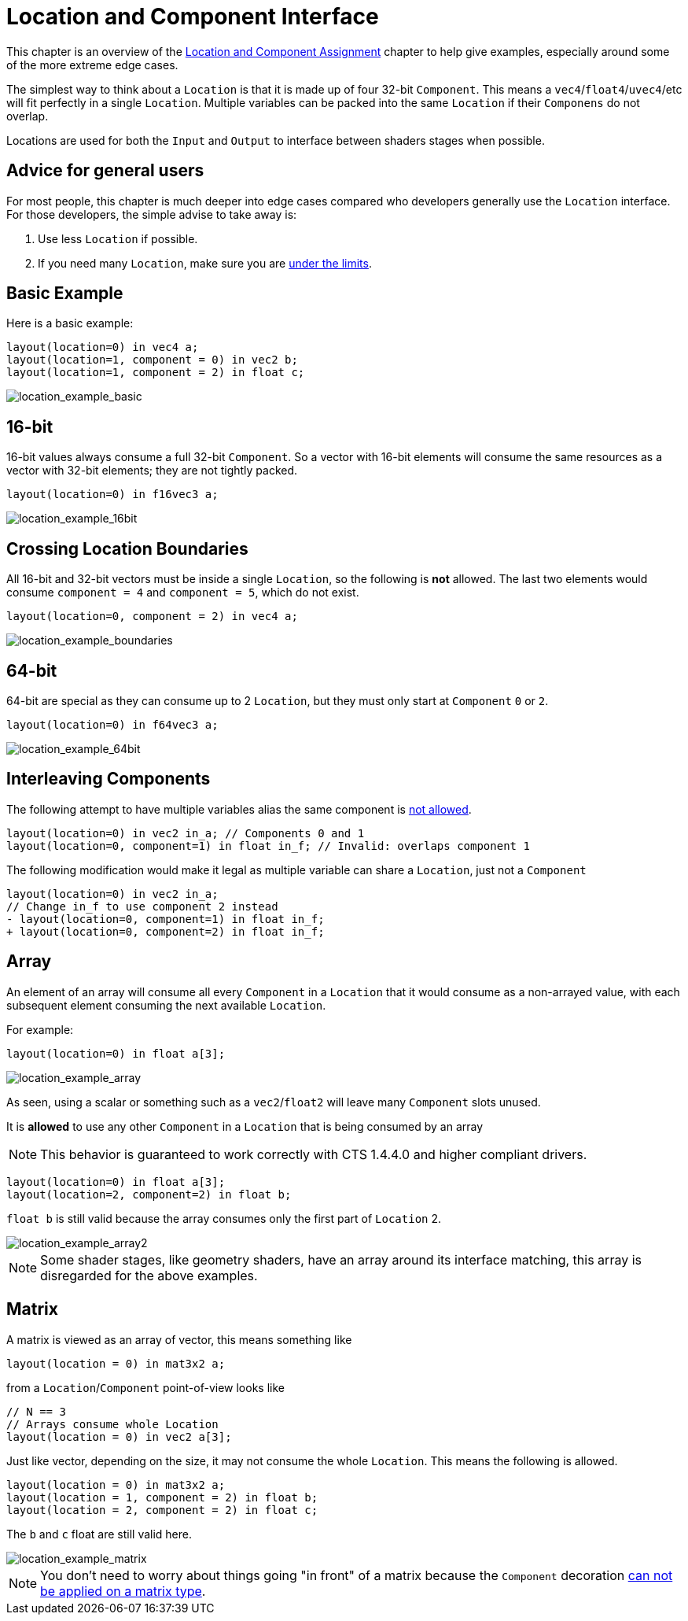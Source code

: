 // Copyright 205 The Khronos Group, Inc.
// SPDX-License-Identifier: CC-BY-4.0

ifndef::chapters[:chapters:]
ifndef::images[:images: images/]

[[location-and-component-interface]]
= Location and Component Interface

This chapter is an overview of the link:https://docs.vulkan.org/spec/latest/chapters/interfaces.html#interfaces-iointerfaces-locations[Location and Component Assignment] chapter to help give examples, especially around some of the more extreme edge cases.

The simplest way to think about a `Location` is that it is made up of four 32-bit `Component`.
This means a `vec4`/`float4`/`uvec4`/etc will fit perfectly in a single `Location`.
Multiple variables can be packed into the same `Location` if their `Componens` do not overlap.

Locations are used for both the `Input` and `Output` to interface between shaders stages when possible.

== Advice for general users

For most people, this chapter is much deeper into edge cases compared who developers generally use the `Location` interface. For those developers, the simple advise to take away is:

1. Use less `Location` if possible.
2. If you need many `Location`, make sure you are link:https://docs.vulkan.org/spec/latest/chapters/interfaces.html#interfaces-iointerfaces-limits[under the limits].

== Basic Example

Here is a basic example:

[source,glsl]
----
layout(location=0) in vec4 a;
layout(location=1, component = 0) in vec2 b;
layout(location=1, component = 2) in float c;
----

image::{images}location_example_basic.svg[location_example_basic]

== 16-bit

16-bit values always consume a full 32-bit `Component`. So a vector with 16-bit elements will consume the same resources as a vector with 32-bit elements; they are not tightly packed.

[source,glsl]
----
layout(location=0) in f16vec3 a;
----

image::{images}location_example_16bit.svg[location_example_16bit]

== Crossing Location Boundaries

All 16-bit and 32-bit vectors must be inside a single `Location`, so the following is **not** allowed.
The last two elements would consume `component = 4` and `component = 5`, which do not exist.

[source,glsl]
----
layout(location=0, component = 2) in vec4 a;
----

image::{images}location_example_boundaries.svg[location_example_boundaries]

== 64-bit

64-bit are special as they can consume up to 2 `Location`, but they must only start at `Component` `0` or `2`.

[source,glsl]
----
layout(location=0) in f64vec3 a;
----

image::{images}location_example_64bit.svg[location_example_64bit]

== Interleaving Components

The following attempt to have multiple variables alias the same component is link:https://godbolt.org/z/h61baYhT4[not allowed].

[source,glsl]
----
layout(location=0) in vec2 in_a; // Components 0 and 1
layout(location=0, component=1) in float in_f; // Invalid: overlaps component 1
----

The following modification would make it legal as multiple variable can share a `Location`, just not a `Component`

[source,patch]
----
layout(location=0) in vec2 in_a;
// Change in_f to use component 2 instead
- layout(location=0, component=1) in float in_f;
+ layout(location=0, component=2) in float in_f;
----

== Array

An element of an array will consume all every `Component` in a `Location` that it would consume as a non-arrayed value, with each subsequent element consuming the next available `Location`.

For example:

[source,glsl]
----
layout(location=0) in float a[3];
----

image::{images}location_example_array.svg[location_example_array]

As seen, using a scalar or something such as a `vec2`/`float2` will leave many `Component` slots unused.

It is **allowed** to use any other `Component` in a `Location` that is being consumed by an array

[NOTE]
====
This behavior is guaranteed to work correctly with CTS 1.4.4.0 and higher compliant drivers.
====

[source,glsl]
----
layout(location=0) in float a[3];
layout(location=2, component=2) in float b;
----

`float b` is still valid because the array consumes only the first part of `Location` 2.

image::{images}location_example_array2.svg[location_example_array2]

[NOTE]
====
Some shader stages, like geometry shaders, have an array around its interface matching, this array is disregarded for the above examples.
====

== Matrix

A matrix is viewed as an array of vector, this means something like

[source,glsl]
----
layout(location = 0) in mat3x2 a;
----

from a `Location`/`Component` point-of-view looks like

[source,glsl]
----
// N == 3
// Arrays consume whole Location
layout(location = 0) in vec2 a[3];
----

Just like vector, depending on the size, it may not consume the whole `Location`. This means the following is allowed.

[source,glsl]
----
layout(location = 0) in mat3x2 a;
layout(location = 1, component = 2) in float b;
layout(location = 2, component = 2) in float c;
----

The `b` and `c` float are still valid here.

image::{images}location_example_matrix.svg[location_example_matrix]

[NOTE]
====
You don't need to worry about things going "in front" of a matrix because the `Component` decoration
link:https://godbolt.org/z/f81PvP538[can not be applied on a matrix type].
====